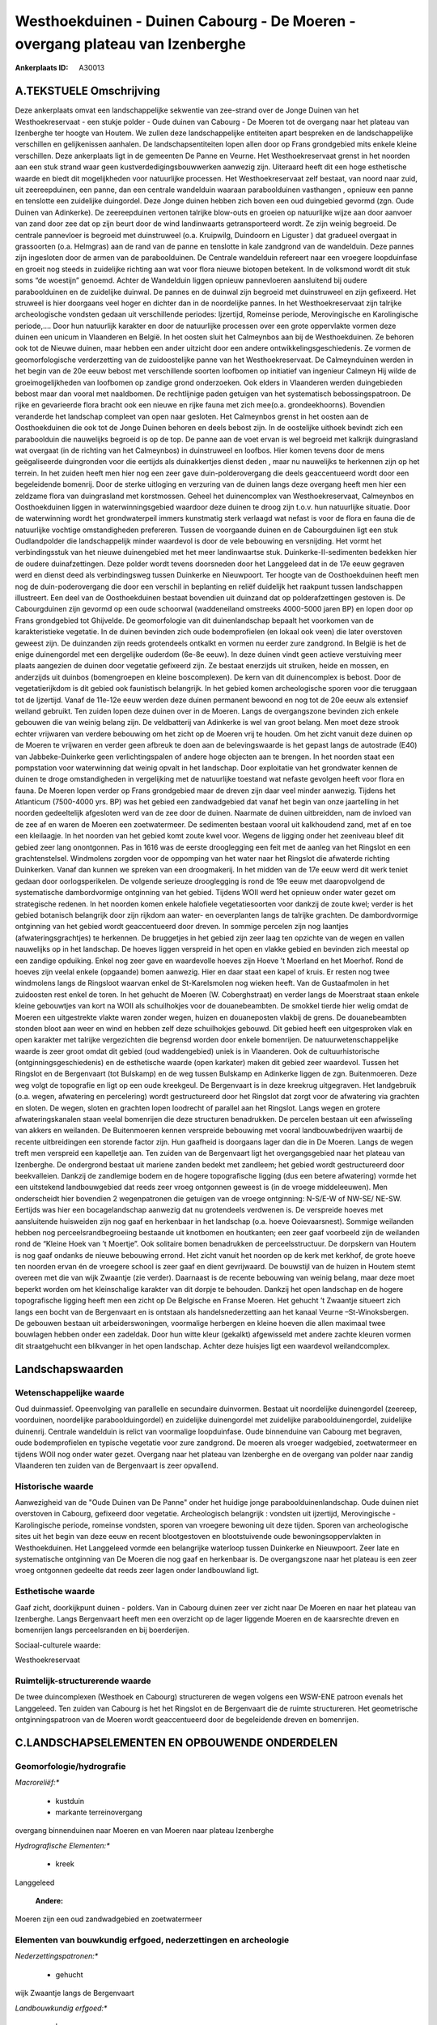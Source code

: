 Westhoekduinen - Duinen Cabourg - De Moeren - overgang plateau van Izenberghe
=============================================================================

:Ankerplaats ID: A30013




A.TEKSTUELE Omschrijving
------------

Deze ankerplaats omvat een landschappelijke sekwentie van zee-strand
over de Jonge Duinen van het Westhoekreservaat - een stukje polder -
Oude duinen van Cabourg - De Moeren tot de overgang naar het plateau van
Izenberghe ter hoogte van Houtem. We zullen deze landschappelijke
entiteiten apart bespreken en de landschappelijke verschillen en
gelijkenissen aanhalen. De landschapsentiteiten lopen allen door op
Frans grondgebied mits enkele kleine verschillen. Deze ankerplaats ligt
in de gemeenten De Panne en Veurne. Het Westhoekreservaat grenst in het
noorden aan een stuk strand waar geen kustverdedigingsbouwwerken
aanwezig zijn. Uiteraard heeft dit een hoge esthetische waarde en biedt
dit mogelijkheden voor natuurlijke processen. Het Westhoekreservaat zelf
bestaat, van noord naar zuid, uit zeereepduinen, een panne, dan een
centrale wandelduin waaraan paraboolduinen vasthangen , opnieuw een
panne en tenslotte een zuidelijke duingordel. Deze Jonge duinen hebben
zich boven een oud duingebied gevormd (zgn. Oude Duinen van Adinkerke).
De zeereepduinen vertonen talrijke blow-outs en groeien op natuurlijke
wijze aan door aanvoer van zand door zee dat op zijn beurt door de wind
landinwaarts getransporteerd wordt. Ze zijn weinig begroeid. De centrale
pannevloer is begroeid met duinstruweel (o.a. Kruipwilg, Duindoorn en
Liguster ) dat gradueel overgaat in grassoorten (o.a. Helmgras) aan de
rand van de panne en tenslotte in kale zandgrond van de wandelduin. Deze
pannes zijn ingesloten door de armen van de paraboolduinen. De Centrale
wandelduin refereert naar een vroegere loopduinfase en groeit nog steeds
in zuidelijke richting aan wat voor flora nieuwe biotopen betekent. In
de volksmond wordt dit stuk soms “de woestijn” genoemd. Achter de
Wandelduin liggen opnieuw pannevloeren aansluitend bij oudere
paraboolduinen en de zuidelijke duinwal. De pannes en de duinwal zijn
begroeid met duinstruweel en zijn gefixeerd. Het struweel is hier
doorgaans veel hoger en dichter dan in de noordelijke pannes. In het
Westhoekreservaat zijn talrijke archeologische vondsten gedaan uit
verschillende periodes: Ijzertijd, Romeinse periode, Merovingische en
Karolingische periode,…. Door hun natuurlijk karakter en door de
natuurlijke processen over een grote oppervlakte vormen deze duinen een
unicum in Vlaanderen en België. In het oosten sluit het Calmeynbos aan
bij de Westhoekduinen. Ze behoren ook tot de Nieuwe duinen, maar hebben
een ander uitzicht door een andere ontwikkelingsgeschiedenis. Ze vormen
de geomorfologische verderzetting van de zuidoostelijke panne van het
Westhoekreservaat. De Calmeynduinen werden in het begin van de 20e eeuw
bebost met verschillende soorten loofbomen op initiatief van ingenieur
Calmeyn Hij wilde de groeimogelijkheden van loofbomen op zandige grond
onderzoeken. Ook elders in Vlaanderen werden duingebieden bebost maar
dan vooral met naaldbomen. De rechtlijnige paden getuigen van het
systematisch bebossingspatroon. De rijke en gevarieerde flora bracht ook
een nieuwe en rijke fauna met zich mee(o.a. grondeekhoorns). Bovendien
veranderde het landschap compleet van open naar gesloten. Het Calmeynbos
grenst in het oosten aan de Oosthoekduinen die ook tot de Jonge Duinen
behoren en deels bebost zijn. In de oostelijke uithoek bevindt zich een
paraboolduin die nauwelijks begroeid is op de top. De panne aan de voet
ervan is wel begroeid met kalkrijk duingrasland wat overgaat (in de
richting van het Calmeynbos) in duinstruweel en loofbos. Hier komen
tevens door de mens geëgaliseerde duingronden voor die eertijds als
duinakkertjes dienst deden , maar nu nauwelijks te herkennen zijn op het
terrein. In het zuiden heeft men hier nog een zeer gave
duin-polderovergang die deels geaccentueerd wordt door een begeleidende
bomenrij. Door de sterke uitloging en verzuring van de duinen langs deze
overgang heeft men hier een zeldzame flora van duingrasland met
korstmossen. Geheel het duinencomplex van Westhoekreservaat, Calmeynbos
en Oosthoekduinen liggen in waterwinningsgebied waardoor deze duinen te
droog zijn t.o.v. hun natuurlijke situatie. Door de waterwinning wordt
het grondwaterpeil immers kunstmatig sterk verlaagd wat nefast is voor
de flora en fauna die de natuurlijke vochtige omstandigheden prefereren.
Tussen de voorgaande duinen en de Cabourgduinen ligt een stuk
Oudlandpolder die landschappelijk minder waardevol is door de vele
bebouwing en versnijding. Het vormt het verbindingsstuk van het nieuwe
duinengebied met het meer landinwaartse stuk. Duinkerke-II-sedimenten
bedekken hier de oudere duinafzettingen. Deze polder wordt tevens
doorsneden door het Langgeleed dat in de 17e eeuw gegraven werd en
dienst deed als verbindingsweg tussen Duinkerke en Nieuwpoort. Ter
hoogte van de Oosthoekduinen heeft men nog de duin-poderovergang die
door een verschil in beplanting en reliëf duidelijk het raakpunt tussen
landschappen illustreert. Een deel van de Oosthoekduinen bestaat
bovendien uit duinzand dat op polderafzettingen gestoven is. De
Cabourgduinen zijn gevormd op een oude schoorwal (waddeneiland omstreeks
4000-5000 jaren BP) en lopen door op Frans grondgebied tot Ghijvelde. De
geomorfologie van dit duinenlandschap bepaalt het voorkomen van de
karakteristieke vegetatie. In de duinen bevinden zich oude
bodemprofielen (en lokaal ook veen) die later overstoven geweest zijn.
De duinzanden zijn reeds grotendeels ontkalkt en vormen nu eerder zure
zandgrond. In België is het de enige duinengordel met een dergelijke
ouderdom (6e-8e eeuw). In deze duinen vindt geen actieve verstuiving
meer plaats aangezien de duinen door vegetatie gefixeerd zijn. Ze
bestaat enerzijds uit struiken, heide en mossen, en anderzijds uit
duinbos (bomengroepen en kleine boscomplexen). De kern van dit
duinencomplex is bebost. Door de vegetatierijkdom is dit gebied ook
faunistisch belangrijk. In het gebied komen archeologische sporen voor
die teruggaan tot de Ijzertijd. Vanaf de 11e-12e eeuw werden deze duinen
permanent bewoond en nog tot de 20e eeuw als extensief weiland gebruikt.
Ten zuiden lopen deze duinen over in de Moeren. Langs de overgangszone
bevinden zich enkele gebouwen die van weinig belang zijn. De
veldbatterij van Adinkerke is wel van groot belang. Men moet deze strook
echter vrijwaren van verdere bebouwing om het zicht op de Moeren vrij te
houden. Om het zicht vanuit deze duinen op de Moeren te vrijwaren en
verder geen afbreuk te doen aan de belevingswaarde is het gepast langs
de autostrade (E40) van Jabbeke-Duinkerke geen verlichtingspalen of
andere hoge objecten aan te brengen. In het noorden staat een
pompstation voor waterwinning dat weinig opvalt in het landschap. Door
exploitatie van het grondwater kennen de duinen te droge omstandigheden
in vergelijking met de natuurlijke toestand wat nefaste gevolgen heeft
voor flora en fauna. De Moeren lopen verder op Frans grondgebied maar de
dreven zijn daar veel minder aanwezig. Tijdens het Atlanticum (7500-4000
yrs. BP) was het gebied een zandwadgebied dat vanaf het begin van onze
jaartelling in het noorden gedeeltelijk afgesloten werd van de zee door
de duinen. Naarmate de duinen uitbreidden, nam de invloed van de zee af
en waren de Moeren een zoetwatermeer. De sedimenten bestaan vooral uit
kalkhoudend zand, met af en toe een kleilaagje. In het noorden van het
gebied komt zoute kwel voor. Wegens de ligging onder het zeeniveau bleef
dit gebied zeer lang onontgonnen. Pas in 1616 was de eerste drooglegging
een feit met de aanleg van het Ringslot en een grachtenstelsel.
Windmolens zorgden voor de oppomping van het water naar het Ringslot die
afwaterde richting Duinkerken. Vanaf dan kunnen we spreken van een
droogmakerij. In het midden van de 17e eeuw werd dit werk teniet gedaan
door oorlogsperikelen. De volgende serieuze drooglegging is rond de 19e
eeuw met daaropvolgend de systematische dambordvormige ontginning van
het gebied. Tijdens WOII werd het opnieuw onder water gezet om
strategische redenen. In het noorden komen enkele halofiele
vegetatiesoorten voor dankzij de zoute kwel; verder is het gebied
botanisch belangrijk door zijn rijkdom aan water- en oeverplanten langs
de talrijke grachten. De dambordvormige ontginning van het gebied wordt
geaccentueerd door dreven. In sommige percelen zijn nog laantjes
(afwateringsgrachtjes) te herkennen. De bruggetjes in het gebied zijn
zeer laag ten opzichte van de wegen en vallen nauwelijks op in het
landschap. De hoeves liggen verspreid in het open en vlakke gebied en
bevinden zich meestal op een zandige opduiking. Enkel nog zeer gave en
waardevolle hoeves zijn Hoeve ’t Moerland en het Moerhof. Rond de hoeves
zijn veelal enkele (opgaande) bomen aanwezig. Hier en daar staat een
kapel of kruis. Er resten nog twee windmolens langs de Ringsloot waarvan
enkel de St-Karelsmolen nog wieken heeft. Van de Gustaafmolen in het
zuidoosten rest enkel de toren. In het gehucht de Moeren (W.
Coberghstraat) en verder langs de Moerstraat staan enkele kleine
gebouwtjes van kort na WOII als schuilhokjes voor de douanebeambten. De
smokkel tierde hier welig omdat de Moeren een uitgestrekte vlakte waren
zonder wegen, huizen en douaneposten vlakbij de grens. De douanebeambten
stonden bloot aan weer en wind en hebben zelf deze schuilhokjes gebouwd.
Dit gebied heeft een uitgesproken vlak en open karakter met talrijke
vergezichten die begrensd worden door enkele bomenrijen. De
natuurwetenschappelijke waarde is zeer groot omdat dit gebied (oud
waddengebied) uniek is in Vlaanderen. Ook de cultuurhistorische
(ontginningsgeschiedenis) en de esthetische waarde (open karkater) maken
dit gebied zeer waardevol. Tussen het Ringslot en de Bergenvaart (tot
Bulskamp) en de weg tussen Bulskamp en Adinkerke liggen de zgn.
Buitenmoeren. Deze weg volgt de topografie en ligt op een oude
kreekgeul. De Bergenvaart is in deze kreekrug uitgegraven. Het
landgebruik (o.a. wegen, afwatering en percelering) wordt gestructureerd
door het Ringslot dat zorgt voor de afwatering via grachten en sloten.
De wegen, sloten en grachten lopen loodrecht of parallel aan het
Ringslot. Langs wegen en grotere afwateringskanalen staan veelal
bomenrijen die deze structuren benadrukken. De percelen bestaan uit een
afwisseling van akkers en weilanden. De Buitenmoeren kennen verspreide
bebouwing met vooral landbouwbedrijven waarbij de recente uitbreidingen
een storende factor zijn. Hun gaafheid is doorgaans lager dan die in De
Moeren. Langs de wegen treft men verspreid een kapelletje aan. Ten
zuiden van de Bergenvaart ligt het overgangsgebied naar het plateau van
Izenberghe. De ondergrond bestaat uit mariene zanden bedekt met
zandleem; het gebied wordt gestructureerd door beekvalleien. Dankzij de
zandlemige bodem en de hogere topografische ligging (dus een betere
afwatering) vormde het een uitstekend landbouwgebied dat reeds zeer
vroeg ontgonnen geweest is (in de vroege middeleeuwen). Men onderscheidt
hier bovendien 2 wegenpatronen die getuigen van de vroege ontginning:
N-S/E-W of NW-SE/ NE-SW. Eertijds was hier een bocagelandschap aanwezig
dat nu grotendeels verdwenen is. De verspreide hoeves met aansluitende
huisweiden zijn nog gaaf en herkenbaar in het landschap (o.a. hoeve
Ooievaarsnest). Sommige weilanden hebben nog perceelsrandbegroeiing
bestaande uit knotbomen en houtkanten; een zeer gaaf voorbeeld zijn de
weilanden rond de “Kleine Hoek van ’t Moertje”. Ook solitaire bomen
benadrukken de perceelsstructuur. De dorpskern van Houtem is nog gaaf
ondanks de nieuwe bebouwing errond. Het zicht vanuit het noorden op de
kerk met kerkhof, de grote hoeve ten noorden ervan én de vroegere school
is zeer gaaf en dient gevrijwaard. De bouwstijl van de huizen in Houtem
stemt overeen met die van wijk Zwaantje (zie verder). Daarnaast is de
recente bebouwing van weinig belang, maar deze moet beperkt worden om
het kleinschalige karakter van dit dorpje te behouden. Dankzij het open
landschap en de hogere topografische ligging heeft men een zicht op De
Belgische en Franse Moeren. Het gehucht ’t Zwaantje situeert zich langs
een bocht van de Bergenvaart en is ontstaan als handelsnederzetting aan
het kanaal Veurne –St-Winoksbergen. De gebouwen bestaan uit
arbeiderswoningen, voormalige herbergen en kleine hoeven die allen
maximaal twee bouwlagen hebben onder een zadeldak. Door hun witte kleur
(gekalkt) afgewisseld met andere zachte kleuren vormen dit straatgehucht
een blikvanger in het open landschap. Achter deze huisjes ligt een
waardevol weilandcomplex. 



Landschapswaarden
-----------------


Wetenschappelijke waarde
~~~~~~~~~~~~~~~~~~~~~~~~


Oud duinmassief. Opeenvolging van parallelle en secundaire
duinvormen. Bestaat uit noordelijke duinengordel (zeereep, voorduinen,
noordelijke paraboolduingordel) en zuidelijke duinengordel met
zuidelijke paraboolduinengordel, zuidelijke duinenrij. Centrale
wandelduin is relict van voormalige loopduinfase. Oude binnenduine van
Cabourg met begraven, oude bodemprofielen en typische vegetatie voor
zure zandgrond. De moeren als vroeger wadgebied, zoetwatermeer en
tijdens WOII nog onder water gezet. Overgang naar het plateau van
Izenberghe en de overgang van polder naar zandig Vlaanderen ten zuiden
van de Bergenvaart is zeer opvallend.

Historische waarde
~~~~~~~~~~~~~~~~~~


Aanwezigheid van de "Oude Duinen van De Panne" onder het huidige
jonge paraboolduinenlandschap. Oude duinen niet overstoven in Cabourg,
gefixeerd door vegetatie. Archeologisch belangrijk : vondsten uit
ijzertijd, Merovingische - Karolingische periode, romeinse vondsten,
sporen van vroegere bewoning uit deze tijden. Sporen van archeologische
sites uit het begin van deze eeuw en recent blootgestoven en
blootstuivende oude bewoningsoppervlakten in Westhoekduinen. Het
Langgeleed vormde een belangrijke waterloop tussen Duinkerke en
Nieuwpoort. Zeer late en systematische ontginning van De Moeren die nog
gaaf en herkenbaar is. De overgangszone naar het plateau is een zeer
vroeg ontgonnen gedeelte dat reeds zeer lagen onder landbouwland ligt.

Esthetische waarde
~~~~~~~~~~~~~~~~~~

Gaaf zicht, doorkijkpunt duinen - polders. Van in
Cabourg duinen zeer ver zicht naar De Moeren en naar het plateau van
Izenberghe. Langs Bergenvaart heeft men een overzicht op de lager
liggende Moeren en de kaarsrechte dreven en bomenrijen langs
perceelsranden en bij boerderijen.


Sociaal-culturele waarde:



Westhoekreservaat

Ruimtelijk-structurerende waarde
~~~~~~~~~~~~~~~~~~~~~~~~~~~~~~~~

De twee duincomplexen (Westhoek en Cabourg) structureren de wegen
volgens een WSW-ENE patroon evenals het Langgeleed. Ten zuiden van
Cabourg is het het Ringslot en de Bergenvaart die de ruimte
structureren. Het geometrische ontginningspatroon van de Moeren wordt
geaccentueerd door de begeleidende dreven en bomenrijen.



C.LANDSCHAPSELEMENTEN EN OPBOUWENDE ONDERDELEN
--------------------------------------------



Geomorfologie/hydrografie
~~~~~~~~~~~~~~~~~~~~~~~~~


*Macroreliëf:**

 * kustduin
 * markante terreinovergang

overgang binnenduinen naar Moeren en van Moeren naar plateau Izenberghe

*Hydrografische Elementen:**

 * kreek


Langgeleed

 **Andere:**
Moeren zijn een oud zandwadgebied en zoetwatermeer

Elementen van bouwkundig erfgoed, nederzettingen en archeologie
~~~~~~~~~~~~~~~~~~~~~~~~~~~~~~~~~~~~~~~~~~~~~~~~~~~~~~~~~~~~~~~

*Nederzettingspatronen:**

 * gehucht

wijk Zwaantje langs de Bergenvaart

*Landbouwkundig erfgoed:**

 * hoeve


hoeve 't Moerland en Moerhof

*Molens:**

 * windmolen


St-Karelsmolen en Gustaafmolen beide bemalingsmolens

*Militair erfgoed:**

 * bunker


in Cabourg duinen

*Kerkelijk erfgoed:**

 * kapel


*Klein historisch erfgoed:**

 * kruis


*Archeologische elementen:**
oude bewoningspatronen in Wethoekduinen

 **Andere:**
de vele brugjes in De Moeren; douaneposten in de Moeren

Elementen van transport en infrastructuur
~~~~~~~~~~~~~~~~~~~~~~~~~~~~~~~~~~~~~~~~~

*Waterbouwkundige infrastructuur:**

 * kanaal
 * dijk
 * sluis
 * grachtenstelsel


Ringslot en Bergenvaart rond Moeren met grachtenstelsel.

Elementen en patronen van landgebruik
~~~~~~~~~~~~~~~~~~~~~~~~~~~~~~~~~~~~~

*Lijnvormige elementen:**

 * dreef
 * bomenrij

*Topografie:**

 * repelvormig


*Bijzondere waterhuishouding:**

 * droogmakerij
 * polder



Opmerkingen en knelpunten
~~~~~~~~~~~~~~~~~~~~~~~~~


Dit omvangrijke gebied wordt doorsneden door de autostrade van Brugge
naar Calais. Daardoor is de overgang van Cabourg duinen naar De Moeren
verstoord. De afwezigheid van verlichtingspalen langs deze weg maakt dat
de visuele hinder voor het landschap beperkt wordt. De brug over de
autostrade springt wel in het oog in dit open landschap. Verder dient
men verdere versnijding/versnippering van dit open gebied te voorkomen.
Tussen de Westhoekduinen en de Oude duinen van Cabourg ligt een minder
waardevol poldergebiedje dat eigenlijk als verbindingsgebied fungeert.
De oprukkende lintbebouwing vanuit Adinkerke dreigt deze verbinding
verder te verkleinen. Een grote mast vlakbij Houtem doet afbreuk aan de
esthetische waarde mede door het opvallende kleur (rood en wit). Ten
zuiden van Adinkerke springen bergen uitgegraven materiaal in dit open
landschap sterk in het oog. In het noordoosten is echter een
zandwinningsgebied dat door de vergraving niet alleen het geopatrimonium
schaadt maar ook het vergezicht beperkt in die richting. Rond Houtem
staat eveneens een grote mast, evenals net ten noorden van het gebied;
deze zijn behoorlijke blikvangers in dit vlakke en open landschap.
